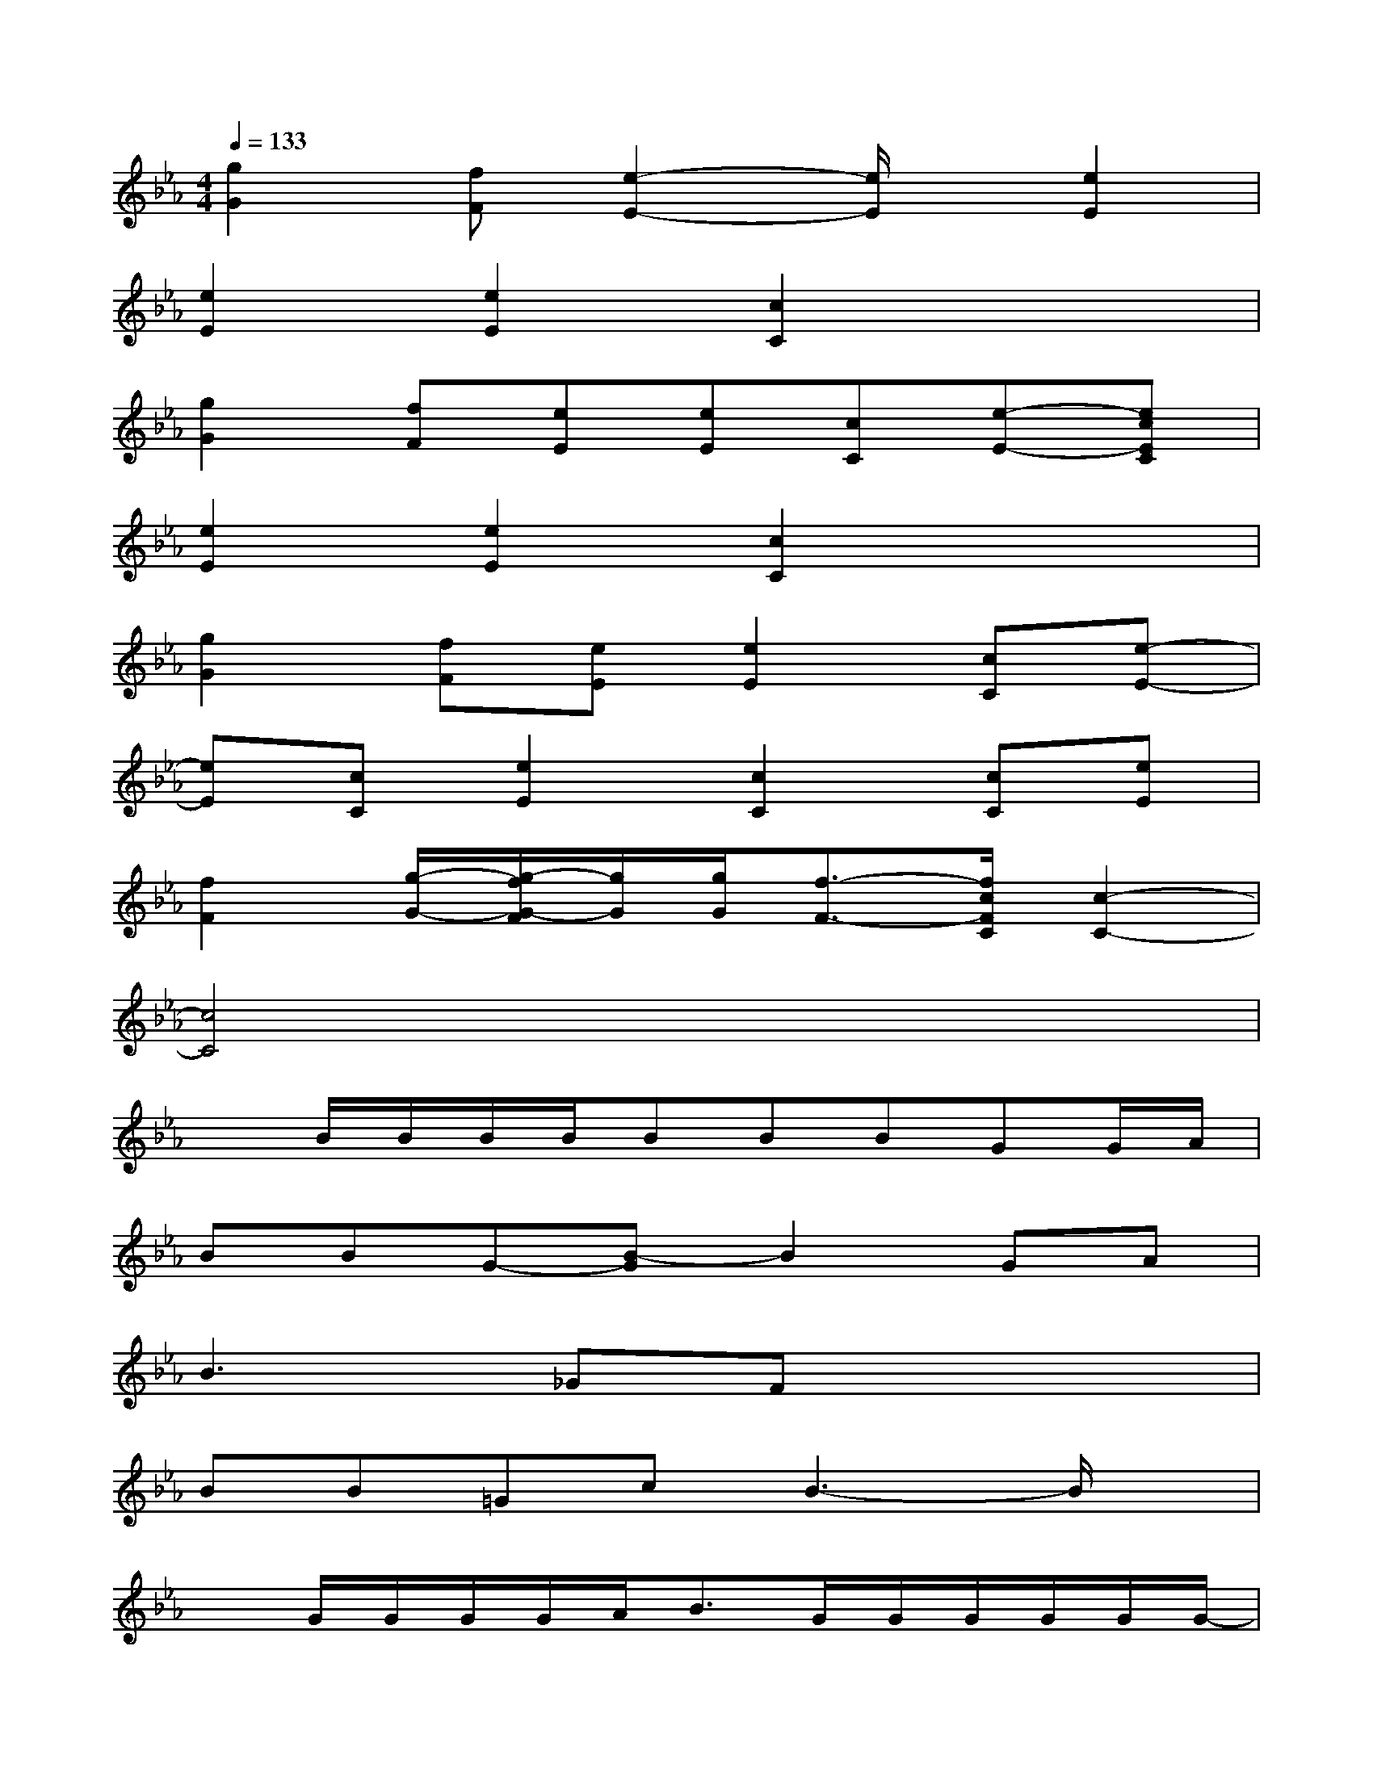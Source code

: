 X:1
T:
M:4/4
L:1/8
Q:1/4=133
K:Eb%3flats
V:1
[g2G2][fF][e2-E2-][e/2E/2]x/2[e2E2]|
[e2E2][e2E2][c2C2]x2|
[g2G2][fF][eE][eE][cC][e-E-][ecEC]|
[e2E2][e2E2][c2C2]x2|
[g2G2][fF][eE][e2E2][cC][e-E-]|
[eE][cC][e2E2][c2C2][cC][eE]|
[f2F2][g/2-G/2-][g/2-f/2G/2-F/2][g/2G/2][g/2G/2][f3/2-F3/2-][f/2c/2F/2C/2][c2-C2-]|
[c4C4]x4|
xB/2B/2B/2B/2BBBGG/2A/2|
BBG-[B-G]B2GA|
B3_GFx3|
BB=GcB3-B/2x/2|
xG/2G/2G/2G/2A<BG/2G/2G/2G/2G/2G/2-|
GG/2GG3/2G/2GA/2B2|
GGG(3A2B2G2F|
GAGc2BF/2x3/2